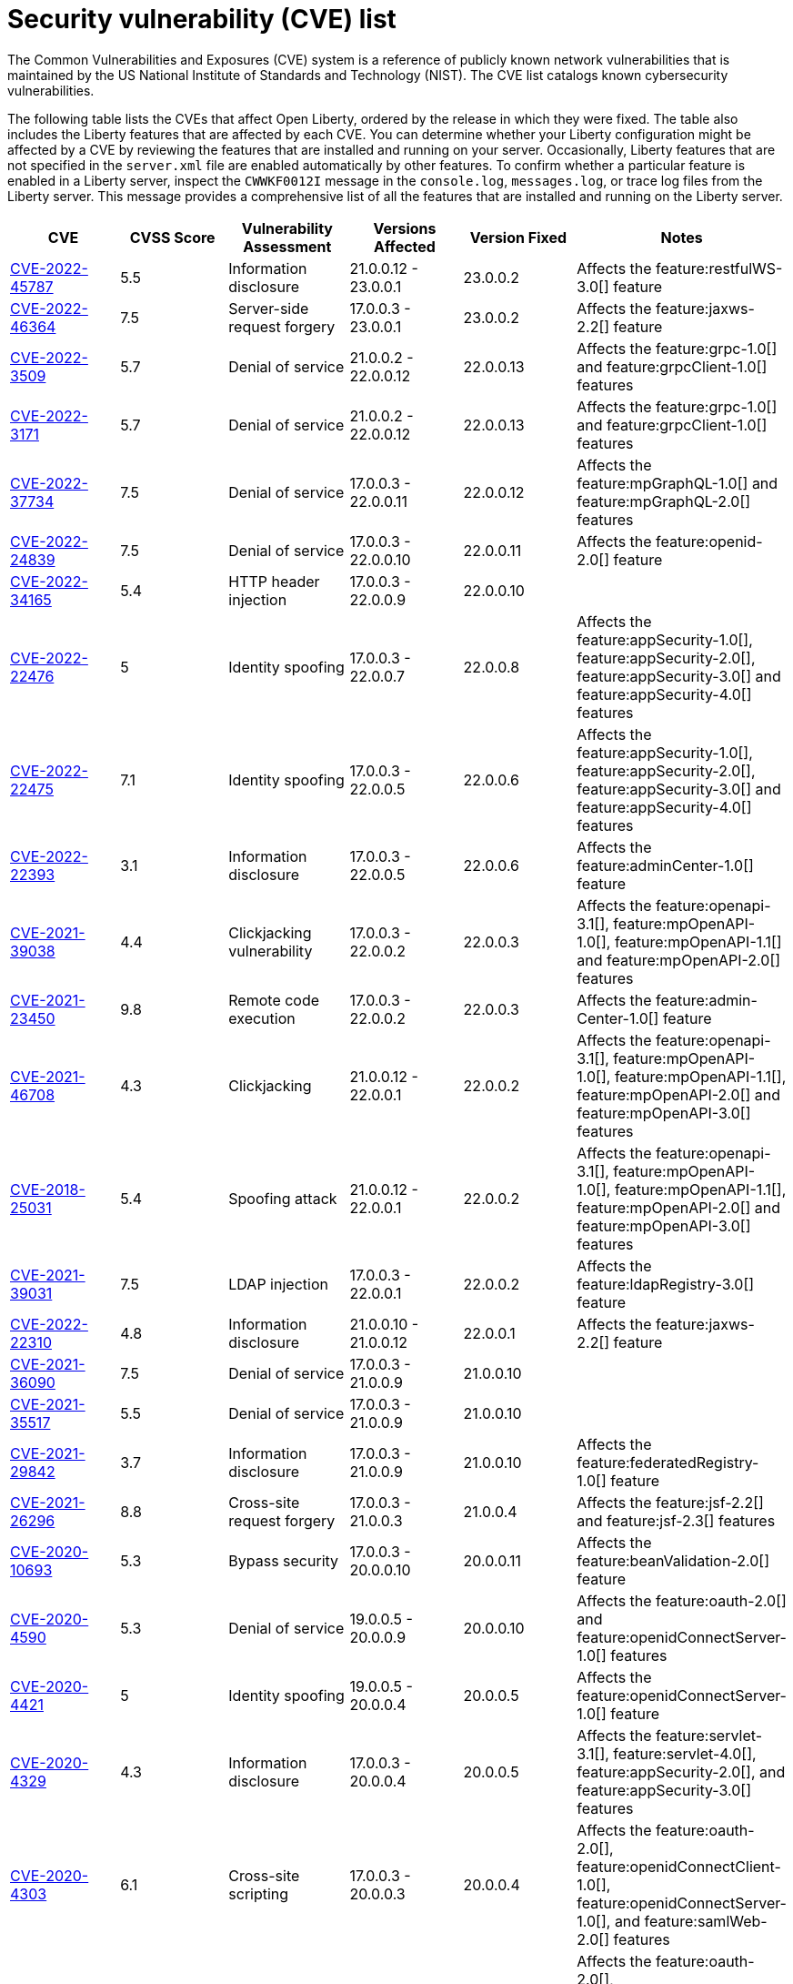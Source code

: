 // Copyright (c) 2019,2020 IBM Corporation and others.
// Licensed under Creative Commons Attribution-NoDerivatives
// 4.0 International (CC BY-ND 4.0)
//   https://creativecommons.org/licenses/by-nd/4.0/
//
// Contributors:
//     IBM Corporation
//
:page-layout: general-reference
:page-type: general
:seo-title: Open Liberty security vulnerability (CVEs) list - OpenLiberty.io.
:seo-description: A list of the CVEs that affect Open Liberty, ordered by the release in which they were fixed.
= Security vulnerability (CVE) list

The Common Vulnerabilities and Exposures (CVE) system is a reference of publicly known network vulnerabilities that is maintained by the US National Institute of Standards and Technology (NIST). The CVE list catalogs known cybersecurity vulnerabilities.

The following table lists the CVEs that affect Open Liberty, ordered by the release in which they were fixed. The table also includes the Liberty features that are affected by each CVE. You can determine whether your Liberty configuration might be affected by a CVE by reviewing the features that are installed and running on your server. Occasionally, Liberty features that are not specified in the `server.xml` file are enabled automatically by other features. To confirm whether a particular feature is enabled in a Liberty server, inspect the `CWWKF0012I` message in the `console.log`, `messages.log`, or trace log files from the Liberty server. This message provides a comprehensive list of all the features that are installed and running on the Liberty server.

[cols="6*"]
|===
|CVE |CVSS Score |Vulnerability Assessment |Versions Affected |Version Fixed |Notes

|http://cve.mitre.org/cgi-bin/cvename.cgi?name=CVE-2022-45787[CVE-2022-45787]
|5.5
|Information disclosure
|21.0.0.12 - 23.0.0.1
|23.0.0.2
|Affects the feature:restfulWS-3.0[] feature

|http://cve.mitre.org/cgi-bin/cvename.cgi?name=CVE-2022-46364[CVE-2022-46364]
|7.5
|Server-side request forgery
|17.0.0.3 - 23.0.0.1
|23.0.0.2
|Affects the feature:jaxws-2.2[] feature

|http://cve.mitre.org/cgi-bin/cvename.cgi?name=CVE-2022-3509[CVE-2022-3509]
|5.7
|Denial of service
|21.0.0.2 - 22.0.0.12
|22.0.0.13
|Affects the feature:grpc-1.0[] and feature:grpcClient-1.0[] features

|http://cve.mitre.org/cgi-bin/cvename.cgi?name=CVE-2022-3171[CVE-2022-3171]
|5.7
|Denial of service
|21.0.0.2 - 22.0.0.12
|22.0.0.13
|Affects the feature:grpc-1.0[] and feature:grpcClient-1.0[] features

|http://cve.mitre.org/cgi-bin/cvename.cgi?name=CVE-2022-37734[CVE-2022-37734]
|7.5
|Denial of service
|17.0.0.3 - 22.0.0.11
|22.0.0.12
|Affects the feature:mpGraphQL-1.0[] and feature:mpGraphQL-2.0[] features

|http://cve.mitre.org/cgi-bin/cvename.cgi?name=CVE-2022-24839[CVE-2022-24839]
|7.5
|Denial of service
|17.0.0.3 - 22.0.0.10
|22.0.0.11
|Affects the feature:openid-2.0[] feature

|http://cve.mitre.org/cgi-bin/cvename.cgi?name=CVE-2022-34165[CVE-2022-34165]
|5.4
|HTTP header injection
|17.0.0.3 - 22.0.0.9
|22.0.0.10
|

|http://cve.mitre.org/cgi-bin/cvename.cgi?name=CVE-2022-22476[CVE-2022-22476]
|5
|Identity spoofing
|17.0.0.3 - 22.0.0.7
|22.0.0.8
|Affects the feature:appSecurity-1.0[], feature:appSecurity-2.0[], feature:appSecurity-3.0[] and feature:appSecurity-4.0[] features

|http://cve.mitre.org/cgi-bin/cvename.cgi?name=CVE-2022-22475[CVE-2022-22475]
|7.1
|Identity spoofing
|17.0.0.3 - 22.0.0.5
|22.0.0.6
|Affects the feature:appSecurity-1.0[], feature:appSecurity-2.0[], feature:appSecurity-3.0[] and feature:appSecurity-4.0[] features

|http://cve.mitre.org/cgi-bin/cvename.cgi?name=CVE-2022-22393[CVE-2022-22393]
|3.1
|Information disclosure
|17.0.0.3 - 22.0.0.5
|22.0.0.6
|Affects the feature:adminCenter-1.0[] feature

|http://cve.mitre.org/cgi-bin/cvename.cgi?name=CVE-2021-39038[CVE-2021-39038]
|4.4
|Clickjacking vulnerability
|17.0.0.3 - 22.0.0.2
|22.0.0.3
|Affects the feature:openapi-3.1[], feature:mpOpenAPI-1.0[], feature:mpOpenAPI-1.1[] and feature:mpOpenAPI-2.0[] features

|http://cve.mitre.org/cgi-bin/cvename.cgi?name=CVE-2021-23450[CVE-2021-23450]
|9.8
|Remote code execution
|17.0.0.3 - 22.0.0.2
|22.0.0.3
|Affects the feature:admin-Center-1.0[] feature

|http://cve.mitre.org/cgi-bin/cvename.cgi?name=CVE-2021-46708[CVE-2021-46708]
|4.3
|Clickjacking
|21.0.0.12 - 22.0.0.1
|22.0.0.2
|Affects the feature:openapi-3.1[], feature:mpOpenAPI-1.0[], feature:mpOpenAPI-1.1[], feature:mpOpenAPI-2.0[] and feature:mpOpenAPI-3.0[] features

|http://cve.mitre.org/cgi-bin/cvename.cgi?name=CVE-2018-25031[CVE-2018-25031]
|5.4
|Spoofing attack
|21.0.0.12 - 22.0.0.1
|22.0.0.2
|Affects the feature:openapi-3.1[], feature:mpOpenAPI-1.0[], feature:mpOpenAPI-1.1[], feature:mpOpenAPI-2.0[] and feature:mpOpenAPI-3.0[] features

|http://cve.mitre.org/cgi-bin/cvename.cgi?name=CVE-2021-39031[CVE-2021-39031]
|7.5
|LDAP injection
|17.0.0.3 - 22.0.0.1
|22.0.0.2
|Affects the feature:ldapRegistry-3.0[] feature

|http://cve.mitre.org/cgi-bin/cvename.cgi?name=CVE-2022-22310[CVE-2022-22310]
|4.8
|Information disclosure
|21.0.0.10 - 21.0.0.12
|22.0.0.1
|Affects the feature:jaxws-2.2[] feature

|http://cve.mitre.org/cgi-bin/cvename.cgi?name=CVE-2021-36090[CVE-2021-36090]
|7.5
|Denial of service
|17.0.0.3 - 21.0.0.9
|21.0.0.10
|

|http://cve.mitre.org/cgi-bin/cvename.cgi?name=CVE-2021-35517[CVE-2021-35517]
|5.5
|Denial of service
|17.0.0.3 - 21.0.0.9
|21.0.0.10
|

|http://cve.mitre.org/cgi-bin/cvename.cgi?name=CVE-2021-29842[CVE-2021-29842]
|3.7
|Information disclosure
|17.0.0.3 - 21.0.0.9
|21.0.0.10
|Affects the feature:federatedRegistry-1.0[] feature

|http://cve.mitre.org/cgi-bin/cvename.cgi?name=CVE-2021-26296[CVE-2021-26296]
|8.8
|Cross-site request forgery
|17.0.0.3 - 21.0.0.3
|21.0.0.4
|Affects the feature:jsf-2.2[] and feature:jsf-2.3[] features

|http://cve.mitre.org/cgi-bin/cvename.cgi?name=CVE-2020-10693[CVE-2020-10693]
|5.3
|Bypass security
|17.0.0.3 - 20.0.0.10
|20.0.0.11
|Affects the feature:beanValidation-2.0[] feature

|http://cve.mitre.org/cgi-bin/cvename.cgi?name=CVE-2020-4590[CVE-2020-4590]
|5.3
|Denial of service
|19.0.0.5 - 20.0.0.9
|20.0.0.10
|Affects the feature:oauth-2.0[] and feature:openidConnectServer-1.0[] features

|http://cve.mitre.org/cgi-bin/cvename.cgi?name=CVE-2020-4421[CVE-2020-4421]
|5
|Identity spoofing
|19.0.0.5 - 20.0.0.4
|20.0.0.5
|Affects the feature:openidConnectServer-1.0[] feature

|http://cve.mitre.org/cgi-bin/cvename.cgi?name=CVE-2020-4329[CVE-2020-4329]
|4.3
|Information disclosure
|17.0.0.3 - 20.0.0.4
|20.0.0.5
|Affects the feature:servlet-3.1[], feature:servlet-4.0[], feature:appSecurity-2.0[], and feature:appSecurity-3.0[] features

|http://cve.mitre.org/cgi-bin/cvename.cgi?name=CVE-2020-4303[CVE-2020-4303]
|6.1
|Cross-site scripting
|17.0.0.3 - 20.0.0.3
|20.0.0.4
|Affects the feature:oauth-2.0[], feature:openidConnectClient-1.0[], feature:openidConnectServer-1.0[], and feature:samlWeb-2.0[] features

|http://cve.mitre.org/cgi-bin/cvename.cgi?name=CVE-2020-4304[CVE-2020-4304]
|6.1
|Cross-site scripting
|17.0.0.3 - 20.0.0.3
|20.0.0.4
|Affects the feature:oauth-2.0[], feature:openidConnectClient-1.0[], feature:openidConnectServer-1.0[], and feature:samlWeb-2.0[] features

|http://cve.mitre.org/cgi-bin/cvename.cgi?name=CVE-2019-17573[CVE-2019-17573]
|6.1
|Cross-site scripting
|17.0.0.3 - 20.0.0.2
|20.0.0.3
|Affects the feature:jaxws-2.2[] feature

|http://cve.mitre.org/cgi-bin/cvename.cgi?name=CVE-2019-12406[CVE-2019-12406]
|5.3
|Denial of service
|17.0.0.3 - 20.0.0.1
|20.0.0.2
|Affects the feature:jaxrs-2.0[], feature:jaxrs-2.1[], and feature:jaxws-2.2[] features

|http://cve.mitre.org/cgi-bin/cvename.cgi?name=CVE-2019-4720[CVE-2019-4720]
|7.5
|Denial of service
|17.0.0.3 - 20.0.0.1
|20.0.0.2
|

|http://cve.mitre.org/cgi-bin/cvename.cgi?name=CVE-2019-17495[CVE-2019-17495]
|5.3
|Information disclosure
|17.0.0.3 - 19.0.0.12
|20.0.0.1
|Affects the feature:mpOpenAPI-1.0[], feature:mpOpenAPI-1.1[], and feature:openapi-3.1[] features

|http://cve.mitre.org/cgi-bin/cvename.cgi?name=CVE-2019-4441[CVE-2019-4441]
|5.3
|Information disclosure
|17.0.0.3 - 19.0.0.10
|19.0.0.11
|Affects the feature:jsp-2.2[] and feature:jsp-2.3[] features

|http://cve.mitre.org/cgi-bin/cvename.cgi?name=CVE-2014-3603[CVE-2014-3603]
|6.8
|Spoofing
|17.0.0.3 - 19.0.0.10
|19.0.0.11
|Affects the feature:wsSecurity-1.1[] and feature:samlWeb-2.0[] features

|http://cve.mitre.org/cgi-bin/cvename.cgi?name=CVE-2019-9518[CVE-2019-9518]
|7.5
|Denial of service
|17.0.0.3 - 19.0.0.9
|19.0.0.10
|Affects the feature:servlet-3.1[] and feature:servlet-4.0[] features

|http://cve.mitre.org/cgi-bin/cvename.cgi?name=CVE-2019-9517[CVE-2019-9517]
|7.5
|Denial of service
|17.0.0.3 - 19.0.0.9
|19.0.0.10
|Affects the feature:servlet-3.1[] and feature:servlet-4.0[] features

|http://cve.mitre.org/cgi-bin/cvename.cgi?name=CVE-2019-9515[CVE-2019-9515]
|7.5
|Denial of service
|17.0.0.3 - 19.0.0.9
|19.0.0.10
|Affects the feature:servlet-3.1[] and feature:servlet-4.0[] features

|http://cve.mitre.org/cgi-bin/cvename.cgi?name=CVE-2019-9514[CVE-2019-9514]
|7.5
|Denial of service
|17.0.0.3 - 19.0.0.9
|19.0.0.10
|Affects the feature:servlet-3.1[] and feature:servlet-4.0[] features

|http://cve.mitre.org/cgi-bin/cvename.cgi?name=CVE-2019-9513[CVE-2019-9513]
|7.5
|Denial of service
|17.0.0.3 - 19.0.0.9
|19.0.0.10
|Affects the feature:servlet-3.1[] and feature:servlet-4.0[] features

|http://cve.mitre.org/cgi-bin/cvename.cgi?name=CVE-2019-9512[CVE-2019-9512]
|7.5
|Denial of service
|17.0.0.3 - 19.0.0.9
|19.0.0.10
|Affects the feature:servlet-3.1[] and feature:servlet-4.0[] features

|http://cve.mitre.org/cgi-bin/cvename.cgi?name=CVE-2019-4304[CVE-2019-4304]
|6.3
|Bypass security
|17.0.0.3 - 19.0.0.9
|19.0.0.10
|Affects the feature:appSecurity-1.0[] and feature:appSecurity-2.0[] features

|http://cve.mitre.org/cgi-bin/cvename.cgi?name=CVE-2019-4305[CVE-2019-4305]
|5.3
|Information disclosure
|17.0.0.3 - 19.0.0.9
|19.0.0.10
|Affects the feature:appSecurity-1.0[] and feature:appSecurity-2.0[] features

|http://cve.mitre.org/cgi-bin/cvename.cgi?name=CVE-2014-3603[CVE-2014-3603]
|6.5
|Man-in-the-Middle
|17.0.0.3 - 19.0.0.7
|19.0.0.8
|Affects the feature:wsSecurity-1.1[] and feature:samlWeb-2.0[] features

|http://cve.mitre.org/cgi-bin/cvename.cgi?name=CVE-2019-4046[CVE-2019-4046]
|5.9
|Denial of service
|17.0.0.3 - 19.0.0.3
|19.0.0.4
|Affects the feature:servlet-3.1[] and feature:servlet-4.0[] features

|http://cve.mitre.org/cgi-bin/cvename.cgi?name=CVE-2018-1902[CVE-2018-1902]
|3.1
|Spoofing
|17.0.0.3 - 19.0.0.2
|19.0.0.3
|Affects the feature:servlet-3.1[] and feature:servlet-4.0[] features

|http://cve.mitre.org/cgi-bin/cvename.cgi?name=CVE-2018-1901[CVE-2018-1901]
|5.0
|Privilege escalation
|17.0.0.3 - 18.0.0.3
|18.0.0.4
|Affects the feature:ldapRegistry-3.0[] feature

|http://cve.mitre.org/cgi-bin/cvename.cgi?name=CVE-2014-7810[CVE-2014-7810]
|5.0
|Bypass security
|17.0.0.3 - 18.0.0.3
|18.0.0.4
|Affects the feature:jsp-2.2[], feature:jsp-2.3[], and feature:el-3.0[] features

|http://cve.mitre.org/cgi-bin/cvename.cgi?name=CVE-2018-8039[CVE-2018-8039]
|7.5
|Man-in-the-Middle
|17.0.0.3 - 18.0.0.2
|18.0.0.3
|Affects the feature:jaxws-2.2[], feature:jaxrs-2.0[], and feature:jaxrs-2.1[] features

|http://cve.mitre.org/cgi-bin/cvename.cgi?name=CVE-2018-1755[CVE-2018-1755]
|5.9
|Information disclosure
|17.0.0.3 - 18.0.0.2
|18.0.0.3
|Affects the feature:jaspic-1.1[] feature

|http://cve.mitre.org/cgi-bin/cvename.cgi?name=CVE-2018-1683[CVE-2018-1683]
|5.9
|Information disclosure
|17.0.0.3 - 18.0.0.2
|18.0.0.3
|Affects the feature:ejbRemote-3.2[] feature

|http://cve.mitre.org/cgi-bin/cvename.cgi?name=CVE-2017-12624[CVE-2017-12624]
|5.3
|Denial of service
|17.0.0.3 - 17.0.0.4
|18.0.0.1
|Affects the feature:jaxws-2.2[], feature:jaxrs-2.0[], and feature:jaxrs-2.1[] features

|http://cve.mitre.org/cgi-bin/cvename.cgi?name=CVE-2017-1788[CVE-2017-1788]
|5.3
|Spoofing
|17.0.0.3 - 17.0.0.4
|18.0.0.1
|Affects any feature that enables security, for example, the feature:appSecurity-2.0[], feature:appSecurity-3.0[], and feature:restConnector-2.0[] features

|http://cve.mitre.org/cgi-bin/cvename.cgi?name=CVE-2016-1000031[CVE-2016-100031]
|9.8
|Execute code
|17.0.0.3 - 17.0.0.4
|18.0.0.1
|Affects the feature:servlet-3.1[] and feature:servlet-4.0[] features

|===
